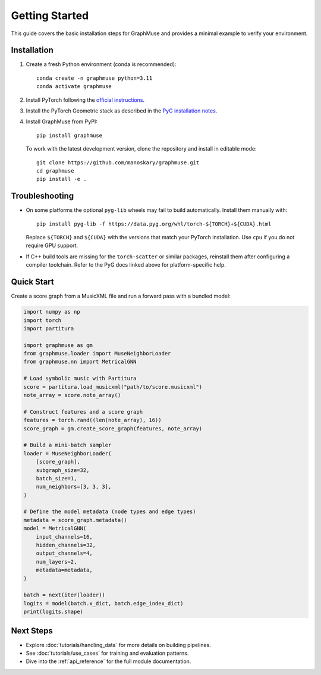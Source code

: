 Getting Started
===============

This guide covers the basic installation steps for GraphMuse and provides a minimal example to
verify your environment.

Installation
------------

1. Create a fresh Python environment (conda is recommended)::

       conda create -n graphmuse python=3.11
       conda activate graphmuse

2. Install PyTorch following the `official instructions <https://pytorch.org/get-started/locally/>`_.
3. Install the PyTorch Geometric stack as described in the
   `PyG installation notes <https://pytorch-geometric.readthedocs.io/en/latest/notes/installation.html>`_.
4. Install GraphMuse from PyPI::

       pip install graphmuse

   To work with the latest development version, clone the repository and install in editable mode::

       git clone https://github.com/manoskary/graphmuse.git
       cd graphmuse
       pip install -e .

Troubleshooting
---------------

- On some platforms the optional ``pyg-lib`` wheels may fail to build automatically. Install them
  manually with::

       pip install pyg-lib -f https://data.pyg.org/whl/torch-${TORCH}+${CUDA}.html

  Replace ``${TORCH}`` and ``${CUDA}`` with the versions that match your PyTorch installation. Use
  ``cpu`` if you do not require GPU support.
- If C++ build tools are missing for the ``torch-scatter`` or similar packages, reinstall them after
  configuring a compiler toolchain. Refer to the PyG docs linked above for platform-specific help.

Quick Start
-----------

Create a score graph from a MusicXML file and run a forward pass with a bundled model:

.. code-block:: python

   import numpy as np
   import torch
   import partitura

   import graphmuse as gm
   from graphmuse.loader import MuseNeighborLoader
   from graphmuse.nn import MetricalGNN

   # Load symbolic music with Partitura
   score = partitura.load_musicxml("path/to/score.musicxml")
   note_array = score.note_array()

   # Construct features and a score graph
   features = torch.rand((len(note_array), 16))
   score_graph = gm.create_score_graph(features, note_array)

   # Build a mini-batch sampler
   loader = MuseNeighborLoader(
       [score_graph],
       subgraph_size=32,
       batch_size=1,
       num_neighbors=[3, 3, 3],
   )

   # Define the model metadata (node types and edge types)
   metadata = score_graph.metadata()
   model = MetricalGNN(
       input_channels=16,
       hidden_channels=32,
       output_channels=4,
       num_layers=2,
       metadata=metadata,
   )

   batch = next(iter(loader))
   logits = model(batch.x_dict, batch.edge_index_dict)
   print(logits.shape)

Next Steps
----------

- Explore :doc:`tutorials/handling_data` for more details on building pipelines.
- See :doc:`tutorials/use_cases` for training and evaluation patterns.
- Dive into the :ref:`api_reference` for the full module documentation.
